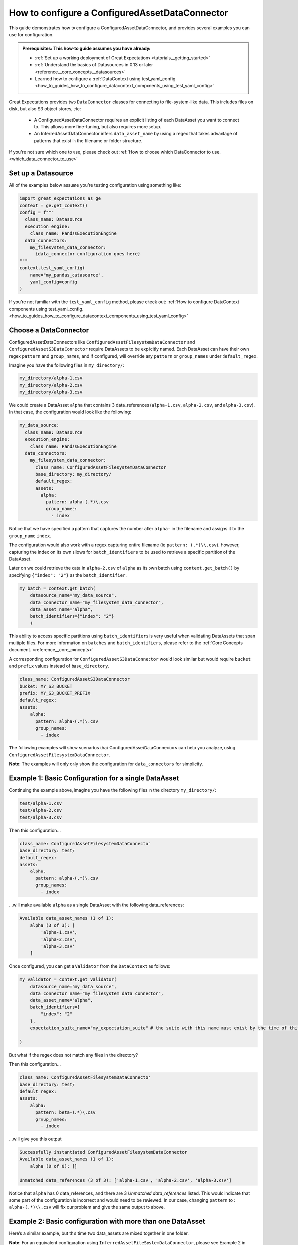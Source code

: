 .. _how_to_guides_how_to_configure_a_configuredassetdataconnector:

How to configure a ConfiguredAssetDataConnector
===============================================

This guide demonstrates how to configure a ConfiguredAssetDataConnector, and provides several examples you can use for configuration.

.. admonition:: Prerequisites: This how-to guide assumes you have already:

    - :ref:`Set up a working deployment of Great Expectations <tutorials__getting_started>`
    - :ref:`Understand the basics of Datasources in 0.13 or later <reference__core_concepts__datasources>`
    - Learned how to configure a :ref:`DataContext using test_yaml_config <how_to_guides_how_to_configure_datacontext_components_using_test_yaml_config>`

Great Expectations provides two ``DataConnector`` classes for connecting to file-system-like data. This includes files on disk,
but also S3 object stores, etc:

    - A ConfiguredAssetDataConnector requires an explicit listing of each DataAsset you want to connect to. This allows more fine-tuning, but also requires more setup.
    - An InferredAssetDataConnector infers ``data_asset_name`` by using a regex that takes advantage of patterns that exist in the filename or folder structure.

If you're not sure which one to use, please check out :ref:`How to choose which DataConnector to use. <which_data_connector_to_use>`

Set up a Datasource
-------------------

All of the examples below assume you’re testing configuration using something like:

.. code-block:: python

    import great_expectations as ge
    context = ge.get_context()
    config = f"""
      class_name: Datasource
      execution_engine:
        class_name: PandasExecutionEngine
      data_connectors:
        my_filesystem_data_connector:
          {data_connector configuration goes here}
    """
    context.test_yaml_config(
        name="my_pandas_datasource",
        yaml_config=config
    )

If you’re not familiar with the ``test_yaml_config`` method, please check out: :ref:`How to configure DataContext components using test_yaml_config. <how_to_guides_how_to_configure_datacontext_components_using_test_yaml_config>`

Choose a DataConnector
----------------------

ConfiguredAssetDataConnectors like  ``ConfiguredAssetFilesystemDataConnector`` and ``ConfiguredAssetS3DataConnector`` require DataAssets to be
explicitly named. Each DataAsset can have their own regex ``pattern`` and ``group_names``, and if configured, will override any
``pattern`` or ``group_names`` under ``default_regex``.

Imagine you have the following files in ``my_directory/``:

.. code-block:: bash

    my_directory/alpha-1.csv
    my_directory/alpha-2.csv
    my_directory/alpha-3.csv


We could create a DataAsset ``alpha`` that contains 3 data_references (``alpha-1.csv``, ``alpha-2.csv``, and ``alpha-3.csv``).
In that case, the configuration would look like the following:

.. code-block:: yaml

    my_data_source:
      class_name: Datasource
      execution_engine:
        class_name: PandasExecutionEngine
      data_connectors:
        my_filesystem_data_connector:
          class_name: ConfiguredAssetFilesystemDataConnector
          base_directory: my_directory/
          default_regex:
          assets:
            alpha:
              pattern: alpha-(.*)\.csv
              group_names:
                - index

Notice that we have specified a pattern that captures the number after ``alpha-`` in the filename and assigns it to the ``group_name`` ``index``.

The configuration would also work with a regex capturing entire filename (ie ``pattern: (.*)\\.csv``).  However, capturing the index on its own allows for ``batch_identifiers`` to be used to retrieve a specific partition of the DataAsset.

Later on we could retrieve the data in ``alpha-2.csv`` of ``alpha`` as its own batch using ``context.get_batch()`` by specifying ``{"index": "2"}`` as the ``batch_identifier``.

.. code-block:: python

    my_batch = context.get_batch(
        datasource_name="my_data_source",
        data_connector_name="my_filesystem_data_connector",
        data_asset_name="alpha",
        batch_identifiers={"index": "2"}
        )


This ability to access specific partitions using ``batch_identifiers`` is very useful when validating DataAssets that span multiple files.
For more information on ``batches`` and ``batch_identifiers``, please refer to the :ref:`Core Concepts document. <reference__core_concepts>`

A corresponding configuration for ``ConfiguredAssetS3DataConnector`` would look similar but would require ``bucket`` and ``prefix`` values instead of ``base_directory``.

.. code-block:: yaml

    class_name: ConfiguredAssetS3DataConnector
    bucket: MY_S3_BUCKET
    prefix: MY_S3_BUCKET_PREFIX
    default_regex:
    assets:
        alpha:
          pattern: alpha-(.*)\.csv
          group_names:
            - index

The following examples will show scenarios that ConfiguredAssetDataConnectors can help you analyze, using ``ConfiguredAssetFilesystemDataConnector``.

**Note**: The examples will only only show the configuration for ``data_connectors`` for simplicity.

Example 1: Basic Configuration for a single DataAsset
-----------------------------------------------------

Continuing the example above, imagine you have the following files in the directory ``my_directory/``:

.. code-block::

    test/alpha-1.csv
    test/alpha-2.csv
    test/alpha-3.csv

Then this configuration...

.. code-block:: yaml

    class_name: ConfiguredAssetFilesystemDataConnector
    base_directory: test/
    default_regex:
    assets:
        alpha:
          pattern: alpha-(.*)\.csv
          group_names:
            - index

...will make available ``alpha`` as a single DataAsset with the following data_references:

.. code-block:: bash

    Available data_asset_names (1 of 1):
        alpha (3 of 3): [
            'alpha-1.csv',
            'alpha-2.csv',
            'alpha-3.csv'
        ]

Once configured, you can get a ``Validator`` from the ``DataContext`` as follows:

.. code-block:: python

    my_validator = context.get_validator(
        datasource_name="my_data_source",
        data_connector_name="my_filesystem_data_connector",
        data_asset_name="alpha",
        batch_identifiers={
            "index": "2"
        },
        expectation_suite_name="my_expectation_suite" # the suite with this name must exist by the time of this call

    )

But what if the regex does not match any files in the directory?

Then this configuration...

.. code-block:: yaml

    class_name: ConfiguredAssetFilesystemDataConnector
    base_directory: test/
    default_regex:
    assets:
        alpha:
          pattern: beta-(.*)\.csv
          group_names:
            - index

...will give you this output

.. code-block:: yaml

    Successfully instantiated ConfiguredAssetFilesystemDataConnector
    Available data_asset_names (1 of 1):
        alpha (0 of 0): []

    Unmatched data_references (3 of 3): ['alpha-1.csv', 'alpha-2.csv', 'alpha-3.csv']

Notice that ``alpha`` has 0 data_references, and there are 3 `Unmatched data_references` listed.
This would indicate that some part of the configuration is incorrect and would need to be reviewed.
In our case, changing ``pattern`` to : ``alpha-(.*)\\.csv`` will fix our problem and give the same output to above.


Example 2: Basic configuration with more than one DataAsset
-----------------------------------------------------------

Here’s a similar example, but this time two data_assets are mixed together in one folder.

**Note**: For an equivalent configuration using ``InferredAssetFileSystemDataConnector``, please see Example 2 in :ref:`How to configure an InferredAssetDataConnector <how_to_guides_how_to_configure_a_inferredassetdataconnector>`

.. code-block::

    test_data/alpha-2020-01-01.csv
    test_data/beta-2020-01-01.csv
    test_data/alpha-2020-01-02.csv
    test_data/beta-2020-01-02.csv
    test_data/alpha-2020-01-03.csv
    test_data/beta-2020-01-03.csv

Then this configuration...

.. code-block:: yaml

    class_name: ConfiguredAssetFilesystemDataConnector
    base_directory: test_data/
    assets:
        alpha:
            group_names:
                - name
                - year
                - month
                - day
            pattern: alpha-(\d{4})-(\d{2})-(\d{2})\.csv
        beta:
            group_names:
                - name
                - year
                - month
                - day
            pattern: beta-(\d{4})-(\d{2})-(\d{2})\.csv

...will now make ``alpha`` and ``beta`` both available a DataAssets, with the following data_references:

.. code-block::

    Available data_asset_names (2 of 2):
        alpha (3 of 3): [
            'alpha-2020-01-01.csv',
            'alpha-2020-01-02.csv',
            'alpha-2020-01-03.csv'
        ]

        beta (3 of 3): [
            'beta-2020-01-01.csv',
            'beta-2020-01-02.csv',
            'beta-2020-01-03.csv'
        ]

    Unmatched data_references (0 of 0): []

Example 3: Example with Nested Folders
--------------------------------------------------

In the following example, files are placed folders that match the ``data_asset_names`` we want: ``A``, ``B``, ``C``, and ``D``.

.. code-block::

    test_dir/A/A-1.csv
    test_dir/A/A-2.csv
    test_dir/A/A-3.csv
    test_dir/B/B-1.txt
    test_dir/B/B-2.txt
    test_dir/B/B-3.txt
    test_dir/C/C-2017.csv
    test_dir/C/C-2018.csv
    test_dir/C/C-2019.csv
    test_dir/D/D-aaa.csv
    test_dir/D/D-bbb.csv
    test_dir/D/D-ccc.csv
    test_dir/D/D-ddd.csv
    test_dir/D/D-eee.csv


.. code-block:: yaml

    module_name: great_expectations.datasource.data_connector
    class_name: ConfiguredAssetFilesystemDataConnector
    base_directory: test_dir/
    assets:
        A:
            base_directory: A/
        B:
            base_directory: B/
            pattern: (.*)-(.*)\.txt
            group_names:
                - part_1
                - part_2
        C:
            glob_directive: "*"
            base_directory: C/
        D:
            glob_directive: "*"
            base_directory: D/
    default_regex:
        pattern: (.*)-(.*)\.csv
        group_names:
            - part_1
            - part_2

...will now make ``A``, ``B``, ``C`` and ``D``  available a DataAssets, with the following data_references:

.. code-block:: bash

    Available data_asset_names (4 of 4):
        A (3 of 3): [
            'A-1.csv',
            'A-2.csv',
            'A-3.csv',
        ]
        B (3 of 3):  [
            'B-1',
            'B-2',
            'B-3',
        ]
        C (3 of 3): [
            'C-2017',
            'C-2018',
            'C-2019',
        ]
        D (5 of 5): [
            'D-aaa.csv',
            'D-bbb.csv',
            'D-ccc.csv',
            'D-ddd.csv',
            'D-eee.csv',
        ]


Example 4: Example with Explicit data_asset_names and more complex nesting
--------------------------------------------------------------------------

In this example, the assets ``alpha``, ``beta`` and ``gamma`` are being explicitly defined in the configuration, and have a more complex nesting pattern.

.. code-block::

    my_base_directory/alpha/files/go/here/alpha-202001.csv
    my_base_directory/alpha/files/go/here/alpha-202002.csv
    my_base_directory/alpha/files/go/here/alpha-202003.csv
    my_base_directory/beta_here/beta-202001.txt
    my_base_directory/beta_here/beta-202002.txt
    my_base_directory/beta_here/beta-202003.txt
    my_base_directory/beta_here/beta-202004.txt
    my_base_directory/gamma-202001.csv
    my_base_directory/gamma-202002.csv
    my_base_directory/gamma-202003.csv
    my_base_directory/gamma-202004.csv
    my_base_directory/gamma-202005.csv

The following configuration...

.. code-block:: yaml

    class_name: ConfiguredAssetFilesystemDataConnector
    base_directory: my_base_directory/
    default_regex:
        pattern: ^(.+)-(\d{4})(\d{2})\.(csv|txt)$
        group_names:
            - data_asset_name
            - year_dir
            - month_dir
    assets:
        alpha:
            base_directory: my_base_directory/alpha/files/go/here/
            glob_directive: "*.csv"
        beta:
            base_directory: my_base_directory/beta_here/
            glob_directive: "*.txt"
        gamma:
            glob_directive: "*.csv"

...will make ``alpha``, ``beta`` and ``gamma``  available a DataAssets, with the following data_references:

.. code-block::

    Available data_asset_names (3 of 3):
        alpha (3 of 3): [
            'alpha-202001.csv',
            'alpha-202002.csv',
            'alpha-202003.csv'
        ]
        beta (4 of 4):  [
            'beta-202001.txt',
            'beta-202002.txt',
            'beta-202003.txt',
            'beta-202004.txt'
        ]
        gamma (5 of 5): [
            'gamma-202001.csv',
            'gamma-202002.csv',
            'gamma-202003.csv',
            'gamma-202004.csv',
            'gamma-202005.csv',
        ]


Additional Resources
--------------------

.. discourse::
   :topic_identifier: 521
